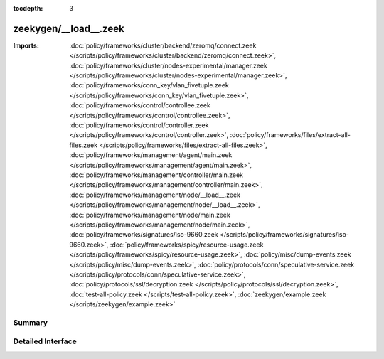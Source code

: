 :tocdepth: 3

zeekygen/__load__.zeek
======================


:Imports: :doc:`policy/frameworks/cluster/backend/zeromq/connect.zeek </scripts/policy/frameworks/cluster/backend/zeromq/connect.zeek>`, :doc:`policy/frameworks/cluster/nodes-experimental/manager.zeek </scripts/policy/frameworks/cluster/nodes-experimental/manager.zeek>`, :doc:`policy/frameworks/conn_key/vlan_fivetuple.zeek </scripts/policy/frameworks/conn_key/vlan_fivetuple.zeek>`, :doc:`policy/frameworks/control/controllee.zeek </scripts/policy/frameworks/control/controllee.zeek>`, :doc:`policy/frameworks/control/controller.zeek </scripts/policy/frameworks/control/controller.zeek>`, :doc:`policy/frameworks/files/extract-all-files.zeek </scripts/policy/frameworks/files/extract-all-files.zeek>`, :doc:`policy/frameworks/management/agent/main.zeek </scripts/policy/frameworks/management/agent/main.zeek>`, :doc:`policy/frameworks/management/controller/main.zeek </scripts/policy/frameworks/management/controller/main.zeek>`, :doc:`policy/frameworks/management/node/__load__.zeek </scripts/policy/frameworks/management/node/__load__.zeek>`, :doc:`policy/frameworks/management/node/main.zeek </scripts/policy/frameworks/management/node/main.zeek>`, :doc:`policy/frameworks/signatures/iso-9660.zeek </scripts/policy/frameworks/signatures/iso-9660.zeek>`, :doc:`policy/frameworks/spicy/resource-usage.zeek </scripts/policy/frameworks/spicy/resource-usage.zeek>`, :doc:`policy/misc/dump-events.zeek </scripts/policy/misc/dump-events.zeek>`, :doc:`policy/protocols/conn/speculative-service.zeek </scripts/policy/protocols/conn/speculative-service.zeek>`, :doc:`policy/protocols/ssl/decryption.zeek </scripts/policy/protocols/ssl/decryption.zeek>`, :doc:`test-all-policy.zeek </scripts/test-all-policy.zeek>`, :doc:`zeekygen/example.zeek </scripts/zeekygen/example.zeek>`

Summary
~~~~~~~

Detailed Interface
~~~~~~~~~~~~~~~~~~

